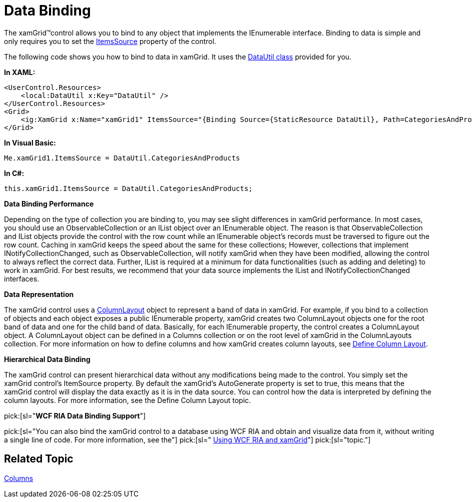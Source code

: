 ﻿////

|metadata|
{
    "name": "xamgrid-data-binding",
    "controlName": ["xamGrid"],
    "tags": ["Data Binding","Grids","Performance"],
    "guid": "{98328815-9766-4022-85C8-996BC167A9C2}",  
    "buildFlags": [],
    "createdOn": "2016-05-25T18:21:55.8651968Z"
}
|metadata|
////

= Data Binding

The xamGrid™control allows you to bind to any object that implements the IEnumerable interface. Binding to data is simple and only requires you to set the link:{ApiPlatform}controls.grids.xamgrid{ApiVersion}~infragistics.controls.grids.xamgrid~itemssource.html[ItemsSource] property of the control.

The following code shows you how to bind to data in xamGrid. It uses the link:resources-datautil.html[DataUtil class] provided for you.

*In XAML:*

----
<UserControl.Resources>
    <local:DataUtil x:Key="DataUtil" />
</UserControl.Resources>
<Grid>
    <ig:XamGrid x:Name="xamGrid1" ItemsSource="{Binding Source={StaticResource DataUtil}, Path=CategoriesAndProducts}" />
</Grid>
----

*In Visual Basic:*

----
Me.xamGrid1.ItemsSource = DataUtil.CategoriesAndProducts
----

*In C#:*

----
this.xamGrid1.ItemsSource = DataUtil.CategoriesAndProducts;
----

ifdef::sl,wpf[]
image::images/sl_xamGrid_Data_Binding_01.png[]
endif::sl,wpf[]

ifdef::win-rt[]
image::images/RT_xamGrid_Data_Binding_01.png[]
endif::win-rt[]

*Data Binding Performance*

Depending on the type of collection you are binding to, you may see slight differences in xamGrid performance. In most cases, you should use an ObservableCollection or an IList object over an IEnumerable object. The reason is that ObservableCollection and IList objects provide the control with the row count while an IEnumerable object's records must be traversed to figure out the row count. Caching in xamGrid keeps the speed about the same for these collections; However, collections that implement INotifyCollectionChanged, such as ObservableCollection, will notify xamGrid when they have been modified, allowing the control to always reflect the correct data. Further, IList is required at a minimum for data functionalities (such as adding and deleting) to work in xamGrid. For best results, we recommend that your data source implements the IList and INotifyCollectionChanged interfaces.

*Data Representation*

The xamGrid control uses a link:{ApiPlatform}controls.grids.xamgrid{ApiVersion}~infragistics.controls.grids.columnlayout.html[ColumnLayout] object to represent a band of data in xamGrid. For example, if you bind to a collection of objects and each object exposes a public IEnumerable property, xamGrid creates two ColumnLayout objects one for the root band of data and one for the child band of data. Basically, for each IEnumerable property, the control creates a ColumnLayout object. A ColumnLayout object can be defined in a Columns collection or on the root level of xamGrid in the ColumnLayouts collection. For more information on how to define columns and how xamGrid creates column layouts, see link:xamgrid-define-column-layout.html[Define Column Layout].

*Hierarchical Data Binding*

The xamGrid control can present hierarchical data without any modifications being made to the control. You simply set the xamGrid control’s ItemSource property. By default the xamGrid’s AutoGenerate property is set to true, this means that the xamGrid control will display the data exactly as it is in the data source. You can control how the data is interpreted by defining the column layouts. For more information, see the Define Column Layout topic.

pick:[sl="*WCF RIA Data Binding Support*"]

pick:[sl="You can also bind the xamGrid control to a database using WCF RIA and obtain and visualize data from it, without writing a single line of code. For more information, see the"]   pick:[sl=" link:c9fd3e89-4a5a-484f-82a8-799ad9f1df50[Using WCF RIA and xamGrid]"]   pick:[sl="topic."]

== *Related Topic*

link:xamgrid-columns.html[Columns]